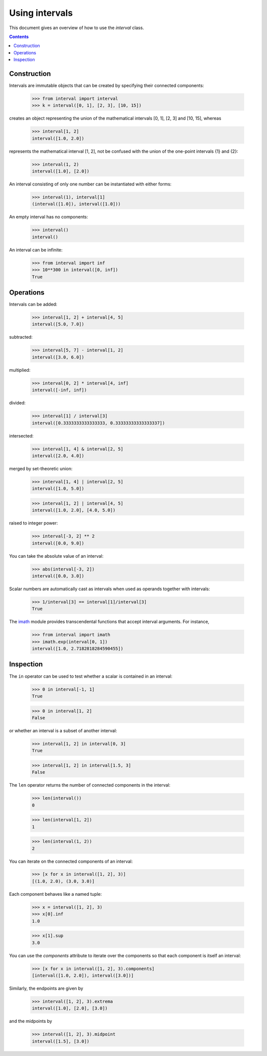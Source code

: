 Using intervals
===============

This document gives an overview of how to use the `interval` class.

.. contents::


Construction
------------

Intervals are immutable objects that can be created by specifying their connected components:

    >>> from interval import interval
    >>> k = interval([0, 1], [2, 3], [10, 15])

creates an object representing the union of the mathematical intervals
[0, 1], [2, 3] and [10, 15], whereas

    >>> interval[1, 2]
    interval([1.0, 2.0])

represents the mathematical interval [1, 2], not be confused with the
union of the one-point intervals {1} and {2}:

    >>> interval(1, 2)
    interval([1.0], [2.0])

An interval consisting of only one number can be instantiated with
either forms:

    >>> interval(1), interval[1]
    (interval([1.0]), interval([1.0]))

An empty interval has no components:

    >>> interval()
    interval()

An interval can be infinite:

    >>> from interval import inf
    >>> 10**300 in interval([0, inf])
    True


Operations
----------

Intervals can be added:

    >>> interval[1, 2] + interval[4, 5]
    interval([5.0, 7.0])

subtracted:

    >>> interval[5, 7] - interval[1, 2]
    interval([3.0, 6.0])

multiplied:

    >>> interval[0, 2] * interval[4, inf]
    interval([-inf, inf])

divided:

    >>> interval[1] / interval[3]
    interval([0.3333333333333333, 0.33333333333333337])

intersected:

    >>> interval[1, 4] & interval[2, 5]
    interval([2.0, 4.0])

merged by set-theoretic union:

    >>> interval[1, 4] | interval[2, 5]
    interval([1.0, 5.0])

    >>> interval[1, 2] | interval[4, 5]
    interval([1.0, 2.0], [4.0, 5.0])

raised to integer power:

    >>> interval[-3, 2] ** 2
    interval([0.0, 9.0])

You can take the absolute value of an interval:

    >>> abs(interval[-3, 2])
    interval([0.0, 3.0])

Scalar numbers are automatically cast as intervals when used as
operands together with intervals:

    >>> 1/interval[3] == interval[1]/interval[3]
    True

The `imath <#module-interval.imath>`_ module provides transcendental
functions that accept interval arguments. For instance,

    >>> from interval import imath
    >>> imath.exp(interval[0, 1])
    interval([1.0, 2.7182818284590455])


Inspection
----------

The ``in`` operator can be used to test whether a scalar is contained
in an interval:

    >>> 0 in interval[-1, 1]
    True

    >>> 0 in interval[1, 2]
    False

or whether an interval is a subset of another interval:

    >>> interval[1, 2] in interval[0, 3]
    True

    >>> interval[1, 2] in interval[1.5, 3]
    False


The ``len`` operator returns the number of connected components in the
interval:

    >>> len(interval())
    0

    >>> len(interval[1, 2])
    1

    >>> len(interval(1, 2))
    2

You can iterate on the connected components of an interval:

    >>> [x for x in interval([1, 2], 3)]
    [(1.0, 2.0), (3.0, 3.0)]

Each component behaves like a named tuple:

    >>> x = interval([1, 2], 3)
    >>> x[0].inf
    1.0

    >>> x[1].sup
    3.0

You can use the `components` attribute to iterate over the components
so that each component is itself an interval:

    >>> [x for x in interval([1, 2], 3).components]
    [interval([1.0, 2.0]), interval([3.0])]

Similarly, the endpoints are given by

    >>> interval([1, 2], 3).extrema
    interval([1.0], [2.0], [3.0])

and the midpoints by

    >>> interval([1, 2], 3).midpoint
    interval([1.5], [3.0])
